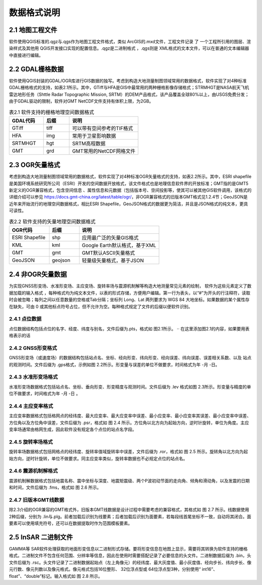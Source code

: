 ================
 数据格式说明
================

2.1 地图工程文件
-----------------

软件使用QGIS标准的.qgz与.qgs作为地图工程文件格式，类似 ArcGIS的.mxd文件，工程文件记录 了 一个工程所引用的图层、渲染样式及其他用 QGIS开发接口实现的配置信息。.qgz是二进制格式 ，.qgs则是 XML格式的文本文件，可以在普通的文本编辑器中直接进行编辑。

2.2 GDAL栅格数据
------------------

软件使用QGIS封装的GDAL/OGR库进行GIS数据的独写。考虑到构造大地测量制图领域常用的数据格式，软件实现了对4种标准GDAL栅格格式的支持，如表2.1所示。其中，GTiff与HFA是GIS中最常用的两种栅格影像存储格式；STRMHGT是NASA航天飞机雷达地形任务（Shttle Radar Topographic Mission, SRTM）的DEM产品格式，该产品覆盖全球80%以上，由USGS免费分发；由于GDAL驱动的限制，软件对GMT NetCDF文件支持有体积上限，为2GB。

.. list-table:: 表2.1 软件支持的栅格地理空间数据格式
   :widths: 20 15 40
   :header-rows: 1

   * - GDAL代码
     - 后缀
     - 说明
   * - GTiff
     - tiff
     - 可以带有空间参考的TIF格式
   * - HFA
     - img
     - 常用于卫星影响数据
   * - SRTMHGT
     - hgt
     - SRTM高程数据
   * - GMT
     - grd
     - GMT常用的NetCDF网格文件

2.3 OGR矢量格式
-----------------

考虑到构造大地测量制图领域常用的数据格式，软件实现了对4种标准OGR矢量格式的支持，如表2.2所示。其中，ESRI shapefile是美国环境系统研究所公司（ESRI）开发的空间数据开放格式，该文件格式也是地理信息软件界的开放标准；GMT指的是GMT5新定义的OGR兼容格式，包含空间信息 、属性信息和元数据（包括版本号、空间投影等，使其可以被其他GIS软件调用，该格式的详细介绍可以参见 https://docs.gmt-china.org/latest/table/ogr/，非OGR兼容格式的旧版本GMT格式见1.2.4节；GeoJSON是近年来开始流行的地理空间数据格式，相比ESRI Shapefile，GeoJSON格式的数据更为简洁，并且是JSON格式的纯文本，更具可读性。

.. list-table:: 表2.2 软件支持的矢量地理空间数据格式
   :widths: 20 15 40
   :header-rows: 1

   * - OGR代码
     - 后缀
     - 说明
   * - ESRI Shapefile
     - shp
     - 应用最广泛的矢量GIS格式
   * - KML
     - kml 
     - Google Earth默认格式，基于XML
   * - GMT
     - gmt
     - GMT默认ASCII矢量格式       
   * - GeoJSON
     - geojson
     - 轻量级矢量格式，基于JSON


2.4 非OGR矢量数据
----------------------
为实现GNSS形变场、水准形变场、主应变场、旋转率场与震源机制解等构造大地测量常见元素的绘制， 软件为这些元素定义了数据加载的输入格式 ，每种格式均为纯文本文件，以表的形式存储，方便用户编辑。第一行为表头，以“#”为开头的行注释符，读取时会被忽略；每列之间以任意数量的空格或Tab分隔；坐标列 Long、Lat 两列要求为 WGS 84 大地坐标。如果数据的某个属性存在缺失，可由 0 或其他标点符号占位，但不允许为空。每种格式规定了文件的后缀以便软件识别。

2.4.1 点位数据
~~~~~~~~~~~~~~~

点位数据结构包括点位的名字、经度、纬度与别名，文件后缀为.pts，格式如 图2.1所示。
·· 在这里添加图2.1的内容，如果要用表格表示的话

2.4.2 GNSS形变格式
~~~~~~~~~~~~~~~~~~~~~~

GNSS形变场（或速度场）的数据结构包括站点名、坐标、经向形变、纬向形变、经向误差、纬向误差、误差相关系数、以及 站点的观测时间。文件后缀为 .gps格式，示例如图 2.2所示。形变量与误差的单位不做要求，时间格式为年 -月 -日。

2.4.3 水准形变场格式
~~~~~~~~~~~~~~~~~~~~~~~~~~~~

水准形变场数据格式包括站点名、坐标、垂向形变、形变精度与观测时间。文件后缀为 .lev 格式如图 2.3所示。形变量与精度的单位不做要求，时间格式为年 -月 -日 。

2.4.4 主应变率格式
~~~~~~~~~~~~~~~~~~~~~~~~~

主应变率数据格式包括格网点的经纬度、最大应变率、最大应变率中误差、最小应变率、最小应变率其误差、最小应变率中误差、方位角以及方位角中误差，文件后缀为 .psr，格式如 图 2.4 所示。方位角以北方向为起始方向，逆时针旋转，单位为角度。主应变率场通常由格网生成，因此软件没有规定各个点位的站点名字段。

2.4.5 旋转率场格式
~~~~~~~~~~~~~~~~~~~~~~

旋转率场数据格式包括网格点的经纬度、旋转率值域旋转率中误差，文件后缀为 .ror，格式如 图 2.5 所示。旋转角以北方向为起始方向，逆时针旋转，单位不做要求。同主应变率类似，旋转率数据也不必规定点位的站点名。

2.4.6 震源机制解格式
~~~~~~~~~~~~~~~~~~~~~~~~

震源机制解数据格式包括地震名称、震中坐标与深度、地震矩震级、两个P波初动节面的走向角、倾角和滑动角，以及发震的日期和时间，文件后缀为 .fms，格式如 图 2.6 所示。


2.4.7 旧版本GMT线数据
~~~~~~~~~~~~~~~~~~~~~~~~~~

除2.3介绍的OGR兼容的GMT格式外，旧版本GMT线数据是设计过程中需要考虑的兼容格式，其格式如 图 2.7 所示。线数据使用 2种后缀，分别为 .lin与.plg。前者加载后识别为线要素；后者加载后识别为面要素，若每段线首尾坐标不一致，自动将其闭合。面要素可以使用填充符号，还可以在数据提取时作为范围模板要素。

2.5 InSAR 二进制文件
------------------------

GAMMA等 SAR软件处理获取的地面形变信息以二进制形式存储。要将形变信息在地图上显示，需要将其转换为软件支持的栅格格式。二进制文件不包含任何范围、分辨率等信息，因此在使用时需要搭配记录了必要信息的头文件。二进制数据后缀为 .bin，头文件后缀为 .rsc。头文件记录了二进制数据起始点（左上角像元）的经纬度、最大灰度值、最小灰度值、经向步长、纬向步长、像元行数、像元列数以及像元格式。像元格式包括16位整形、 32位浮点型或 64位浮点型3种，分别使用“ int16”、 float”、“double”标记。输入格式如 图 2.8 所示。